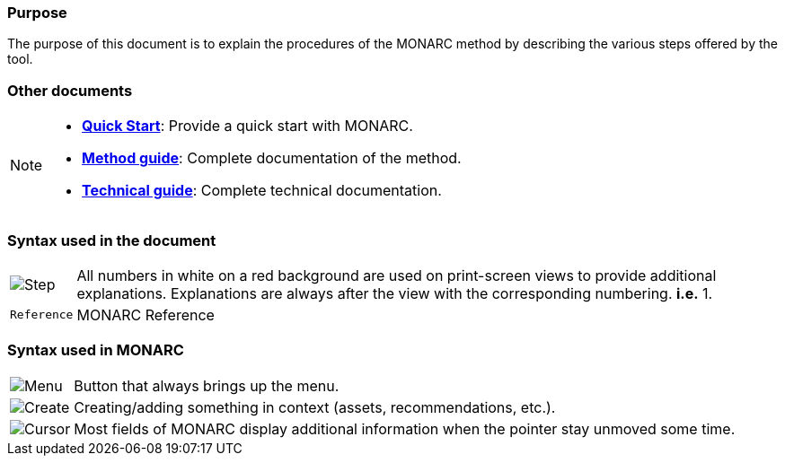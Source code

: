 === Purpose

The purpose of this document is to explain the procedures of the MONARC method by describing the various steps offered by the tool.

=== Other documents

[NOTE]
===============================================
* link:/quick-start[*Quick Start*]: Provide a quick start with MONARC.
* link:/Method-guide[*Method guide*]: Complete documentation of the
method.
* link:/technical-guide[*Technical guide*]: Complete technical
documentation.
===============================================


=== Syntax used in the document

[horizontal]
image:Step.png[Step]:: All numbers in white on a red background are used on print-screen views to provide additional
  explanations. Explanations are always after the view with the corresponding numbering. *i.e.* 1.

`Reference`:: MONARC Reference
[horizontal]

=== Syntax used in MONARC

[horizontal]
image:Menu.png[Menu]:: Button that always brings up the menu.

image:CreateButton.png[Create]:: Creating/adding something in
context (assets, recommendations, etc.).

image:Cursor.png[Cursor]:: Most fields of MONARC display
additional information when the pointer stay unmoved some time.
[horizontal]
